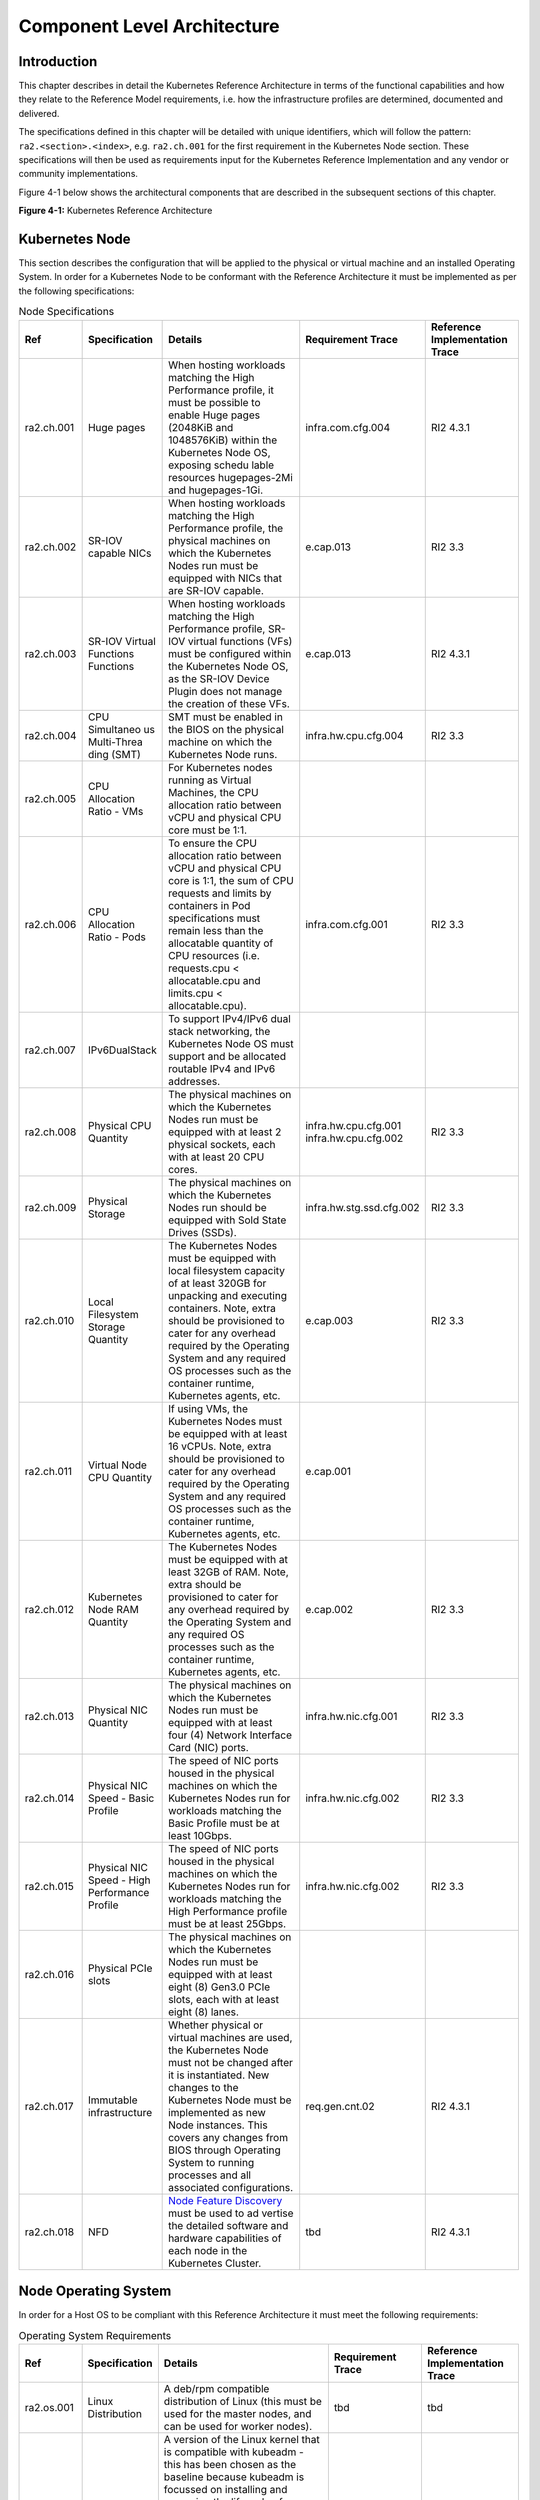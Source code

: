 Component Level Architecture
============================

Introduction
------------

This chapter describes in detail the Kubernetes Reference Architecture in terms
of the functional capabilities and how they relate to the Reference Model
requirements, i.e. how the infrastructure profiles are determined, documented
and delivered.

The specifications defined in this chapter will be detailed with unique
identifiers, which will follow the pattern: ``ra2.<section>.<index>``, e.g.
``ra2.ch.001`` for the first requirement in the Kubernetes Node section. These
specifications will then be used as requirements input for the Kubernetes
Reference Implementation and any vendor or community implementations.

Figure 4-1 below shows the architectural components that are described in the
subsequent sections of this chapter.

.. image:: ../figures/ch04_k8s_architecture.png
   :alt: "Figure 4-1: Kubernetes Reference Architecture"


**Figure 4-1:** Kubernetes Reference Architecture

Kubernetes Node
---------------

This section describes the configuration that will be applied to the physical or
virtual machine and an installed Operating System. In order for a Kubernetes Node
to be conformant with the Reference Architecture it must be implemented as per
the following specifications:

.. list-table:: Node Specifications
   :widths: 10 10 40 20 20
   :header-rows: 1

   * - Ref
     - Specification
     - Details
     - Requirement Trace
     - Reference Implementation Trace
   * - ra2.ch.001
     - Huge pages
     - When hosting workloads matching the High Performance profile, it must be possible to enable Huge pages (2048KiB and 1048576KiB) within the Kubernetes Node OS, exposing schedu lable resources hugepages-2Mi and hugepages-1Gi.
     - infra.com.cfg.004
     - RI2 4.3.1
   * - ra2.ch.002
     - SR-IOV capable NICs
     - When hosting workloads matching the High Performance profile, the physical machines on which the Kubernetes Nodes run must be equipped with NICs that are SR-IOV capable.
     - e.cap.013
     - RI2 3.3
   * - ra2.ch.003
     - SR-IOV Virtual Functions Functions
     - When hosting workloads matching the High Performance profile, SR-IOV virtual functions (VFs) must be configured within the Kubernetes Node OS, as the SR-IOV Device Plugin does not manage the creation of these VFs.
     - e.cap.013
     - RI2 4.3.1
   * - ra2.ch.004
     - CPU Simultaneo us Multi-Threa ding (SMT)
     - SMT must be enabled in the BIOS on the physical machine on which the Kubernetes Node runs.
     - infra.hw.cpu.cfg.004
     - RI2 3.3
   * - ra2.ch.005
     - CPU Allocation Ratio - VMs
     - For Kubernetes nodes running as Virtual Machines, the CPU allocation ratio between vCPU and physical CPU core must be 1:1.
     -
     -
   * - ra2.ch.006
     - CPU Allocation Ratio - Pods
     - To ensure the CPU allocation ratio between vCPU and physical CPU core is 1:1, the sum of CPU requests and limits by containers in Pod specifications must remain less than the allocatable quantity of CPU resources (i.e. requests.cpu < allocatable.cpu and limits.cpu < allocatable.cpu).
     - infra.com.cfg.001
     - RI2 3.3
   * - ra2.ch.007
     - IPv6DualStack
     - To support IPv4/IPv6 dual stack networking, the Kubernetes Node OS must support and be allocated routable IPv4 and IPv6 addresses.
     -
     -
   * - ra2.ch.008
     - Physical CPU Quantity
     - The physical machines on which the Kubernetes Nodes run must be equipped with at least 2 physical sockets, each with at least 20 CPU cores.
     - infra.hw.cpu.cfg.001 infra.hw.cpu.cfg.002
     - RI2 3.3
   * - ra2.ch.009
     - Physical Storage
     - The physical machines on which the Kubernetes Nodes run should be equipped with Sold State Drives (SSDs).
     - infra.hw.stg.ssd.cfg.002
     - RI2 3.3
   * - ra2.ch.010
     - Local Filesystem Storage Quantity
     - The Kubernetes Nodes must be equipped with local filesystem capacity of at least 320GB for unpacking and executing containers. Note, extra should be provisioned to cater for any overhead required by the Operating System and any required OS processes such as the container runtime, Kubernetes agents, etc.
     - e.cap.003
     - RI2 3.3
   * - ra2.ch.011
     - Virtual Node CPU Quantity
     - If using VMs, the Kubernetes Nodes must be equipped with at least 16 vCPUs. Note, extra should be provisioned to cater for any overhead required by the Operating System and any required OS processes such as the container runtime, Kubernetes agents, etc.
     - e.cap.001
     -
   * - ra2.ch.012
     - Kubernetes Node RAM Quantity
     - The Kubernetes Nodes must be equipped with at least 32GB of RAM. Note, extra should be provisioned to cater for any overhead required by the Operating System and any required OS processes such as the container runtime, Kubernetes agents, etc.
     - e.cap.002
     - RI2 3.3
   * - ra2.ch.013
     - Physical NIC Quantity
     - The physical machines on which the Kubernetes Nodes run must be equipped with at least four (4) Network Interface Card (NIC) ports.
     - infra.hw.nic.cfg.001
     - RI2 3.3
   * - ra2.ch.014
     - Physical NIC Speed - Basic Profile
     - The speed of NIC ports housed in the physical machines on which the Kubernetes Nodes run for workloads matching the Basic Profile must be at least 10Gbps.
     - infra.hw.nic.cfg.002
     - RI2 3.3
   * - ra2.ch.015
     - Physical NIC Speed - High Performance Profile
     - The speed of NIC ports housed in the physical machines on which the Kubernetes Nodes run for workloads matching the High Performance profile must be at least 25Gbps.
     - infra.hw.nic.cfg.002
     - RI2 3.3
   * - ra2.ch.016
     - Physical PCIe slots
     - The physical machines on which the Kubernetes Nodes run must be equipped with at least eight (8) Gen3.0 PCIe slots, each with at least eight (8) lanes.
     -
     -
   * - ra2.ch.017
     - Immutable infrastructure
     - Whether physical or virtual machines are used, the Kubernetes Node must not be changed after it is instantiated. New changes to the Kubernetes Node must be implemented as new Node instances. This covers any changes from BIOS through Operating System to running processes and all associated configurations.
     - req.gen.cnt.02
     - RI2 4.3.1
   * - ra2.ch.018
     - NFD
     - `Node Feature Discovery <https://kubernetes-sigs.github.io/node-feature-discovery/stable/get-started/index.html>`__ must be used to ad vertise the detailed software and hardware capabilities of each node in the Kubernetes Cluster.
     - tbd
     - RI2 4.3.1

Node Operating System
---------------------

In order for a Host OS to be compliant with this Reference Architecture it must meet the following requirements:

.. list-table:: Operating System Requirements
   :widths: 10 10 40 20 20
   :header-rows: 1

   * - Ref
     - Specification
     - Details
     - Requirement Trace
     - Reference Implementation Trace
   * - ra2.os.001
     - Linux Distribution
     - A deb/rpm compatible distribution of Linux (this must be used for the master nodes, and can be used for worker nodes).
     - tbd
     - tbd
   * - ra2.os.002
     - Linux Kernel Version
     - A version of the Linux kernel that is compatible with kubeadm - this has been chosen as the baseline because kubeadm is focussed on installing and managing the lifecycle of Kubernetes and nothing else, hence it is easily integrated into higher-level and more complete tooling for the full lifecycle management of the infrastructure, cluster add-ons, etc.
     - tbd
     - tbd
   * - ra2.os.003
     - Windows Server
     - Windows Server (this can be used for worker nodes, but be aware of the limitations).
     - tbd
     - tbd
   * - ra2.os.004
     - Disposable OS
     - In order to support req.gen.cnt.03 (immutable infrastructure), the Host OS must be disposable, meaning the configuration of the Host OS (and associated infrastructure such as VM or bare metal server) must be consistent - e.g. the system software and configuration of that software must be identical apart from those areas of configuration that must be different such as IP addresses and hostnames.
     - tbd
     - tbd
   * - ra2.os.005
     - Automated Deployment
     - This approach to configuration management supports req.lcm.gen.01 (automated deployments)
     - tbd
     - tbd

The following lists the kernel versions that comply with this Reference Architecture specification.

.. list-table:: Operating System Versions
   :widths: 20 20 20
   :header-rows: 1

   * - OS Family
     - Kernel Version(s)
     - Notes
   * - Linux
     - 3.10+
     -
   * - Windows
     - 1809 (10.0.17763)
     - For worker nodes only

Kubernetes
----------

In order for the Kubernetes components to be conformant with the Reference Architecture they must be implemented as per
the following specifications:

.. list-table:: Kubernetes Specifications
   :widths: 10 10 40 20 20
   :header-rows: 1

   * - Ref
     - Specification
     - Details
     - Requirement Trace
     - Reference Implementation Trace
   * - ra2.k8s.001
     - Kubernetes Conformance
     - The Kubernetes distribution, product, or installer used in the implementation must be listed in the `Kubernetes Distributions and Platforms document <https://docs.google.com/spreadsheets/d/1uF9BoDzzisHSQemXHIKegMhuythuq_GL3N1mlUUK2h0/edit#gid=0>`__ and marked (X) as conformantfor the Kubernetes version defined in :ref:`index:required versions of most important components`.
     - req.gen.cnt.03
     - RI2 4.3.1
   * - ra2.k8s.002
     - Highly available etcd
     - An implementation must consist of either three, five or seven nodes running the etcd service (can be colocated on the master nodes, or can run on separate nodes, but not on worker nodes).
     - req.gen.rsl.02, req.gen.avl.01
     - RI2 4.3.1
   * - ra2.k8s.003
     - Highly available control plane
     - An implementation must consist of at least one master node per availability zone or fault domain to ensure the high availability and resilience of the Kubernetes control plane services.
     -
     -
   * - ra2.k8s.012
     - Control plane services
     - A master node must run at least the following Kubernetes control plane services: kube-apiserver, kube-scheduler and kube-controller-manager.
     - req.gen.rsl.02, req.gen.avl.01
     - RI2 4.3.1
   * - ra2.k8s.004
     - Highly available worker nodes
     - An implementation must consist of at least one worker node per availability zone or fault domain to ensure the high availability and resilience of workloads managed by Kubernetes
     - req.gen.rsl.01, req.gen.avl.01, req.kcm.gen.02, req.inf.com.02
     -
   * - ra2.k8s.005
     - Kubernetes API Version
     - In alignment with the `Kubernetes version support policy <https://kubernetes.io/docs/setup/release/version-skew-policy/#supported-versions>`__, an implementation must use a Kubernetes version as per the subcomponent versions table in :ref:`index:required versions of most important components`.
     -
     -
   * - ra2.k8s.006
     - NUMA Support
     - When hosting workloads matching the High Performance profile, the TopologyManager and CPUManager feature gates must be enabled and configured on the kubelet (note, TopologyManager is enabled by default in Kubernetes v1.18 and later, with CPUManager enabled by default in Kubernetes v1.10 and later). --feature-gates="..., TopologyManager=true,CPUManager=true" --topology-manager-policy=single-numa-node --cpu-manager-policy=static
     - e.cap.007, infra.com.cfg .002, infra.hw.cpu. cfg.003
     -
   * - ra2.k8s.007
     - DevicePlugins Feature Gate
     - When hosting workloads matching the High Performance profile, the DevicePlugins feature gate must be enabled (note, this is enabled by default in Kubernetes v1.10 or later). --feature-gates="...,DevicePlugins=true,..."
     - Various, e.g. e.cap.013
     - RI2 4.3.1
   * - ra2.k8s.008
     - System Resource Reservations
     - To avoid resource starvation issues on nodes, the implementation of the architecture must reserve compute resources for system daemons and Kubernetes system daemons such as kubelet, container runtime, etc. Use the following kubelet flags: --reserved-cpus=[a-z], using two of a-z to reserve 2 SMT threads.
     - i.cap.014
     -
   * - ra2.k8s.009
     - CPU Pinning
     - When hosting workloads matching the High Performance profile, in order to support CPU Pinning, the kubelet must be started with the --cpu-manager-policy=static option. (Note, only containers in Guaranteed pods - where CPU resource requests and limits are identical - and configured with positive-integer CPU requests will take advantage of this. All other Pods will run on CPUs in the remaining shared pool.)
     - infra.com.cfg.003
     -
   * - ra2.k8s.010
     - IPv6DualStack
     - To support IPv6 and IPv4, the IPv6DualStack feature gate must be enabled on various components (requires Kubernetes v1.16 or later). kube-apiserver: --feature-gates="IPv6DualStack=true". kube-controller-manager: --feature-gates="IPv6DualStack=true" --cluster-cidr=<IPv4 CIDR>,<IPv6 CIDR> --service-cluster-ip-range=<IPv4 CIDR>, <IPv6 CIDR> --node-cidr-mask-size-ipv4 ¦ --node-cidr-mask-size-ipv6 defaults to /24 for IPv4 and /64 for IPv6. kubelet: --feature-gates="IPv6DualStack=true". kube-proxy: --cluster-cidr=<IPv4 CIDR>, <IPv6 CIDR> --feature-gates="IPv6DualStack=true"
     - req.inf.ntw.004
     -
   * - ra2.k8s.011
     - Anuket profile labels
     - To clearly identify which worker nodes are compliant with the different profiles defined by Anuket the worker nodes must be labelled according to the following pattern: an anuket.io/profile/basic label must be set to true on the worker node if it can fulfil the requirements of the basic profile and an anuket.io/profile/network-intensive label must be set to true on the worker node if it can fulfil the requirements of the High Performance profile. The requirements for both profiles can be found in :ref:`chapters/chapter02:architecture requirements`.
     -
     -
   * - ra2.k8s.012
     - Kubernetes APIs
     - Kubernetes `Alpha API <https://kubernetes.io/docs/reference/using-api/#api-versioning>`__ are recommended only for testing, therefore all Alpha APIs must be disabled.
     -
     -
   * - ra2.k8s.013
     - Kubernetes APIs
     - Backward compatibility of all supported GA APIs of Kubernetes must be supported.
     -
     -
   * - ra2.k8s.014
     - Security Groups
     - Kubernetes must support NetworkPolicy feature.
     -
     -
   * - ra2.k8s.015
     - Publishing Services (ServiceTypes)
     - Kubernetes must support LoadBalancer `Service (ServiceTypes) <https://kubernetes.io/docs/concepts/services-networking/service/#publishing-services-service-types>`__.
     -
     -
   * - ra2.k8s.016
     - Publishing Services (ServiceTypes)
     - Kubernetes must support `Ingress <https://kubernetes.io/docs/concepts/services-networking/ingress/>`__.
     -
     -
   * - ra2.k8s.017
     - Publishing Services (ServiceTypes)
     - Kubernetes should support NodePort `Service (ServiceTypes) <https://kubernetes.io/docs/concepts/services-networking/service/#publishing-services-service-types>`__.
     - req.inf.ntw. 17
     -
   * - ra2.k8s.018
     - Publishing Services (ServiceTypes)
     - Kubernetes should support ExternalName `Service (ServiceTypes) <https://kubernetes.io/docs/concepts/services-networking/service/#publishing-services-service-types>`__.
     -
     -
   * - ra2.k8s.019
     - Kubernetes APIs
     - Kubernetes Beta APIs must be supported only when a stable GA of the same version doesn't exist.
     - req.int.api. 04
     -

Container runtimes
------------------

.. list-table:: Container Runtime Specifications
   :widths: 10 10 40 20 20
   :header-rows: 1

   * - Ref
     - Specification
     - Details
     - Requirement Trace
     - Reference Implementation Trace
   * - ra2.crt.001
     - Conformance with OCI 1.0 runtime spec
     - The container runtime must be implemented as per the `OCI 1.0 <https://github.com/opencontainers/runtime-spec/blob/master/spec.md>`__ (Open Container Initiative 1.0) specification.
     - req.gen.ost. 01
     - RI2 4.3.1
   * - ra2.crt.002
     - Kubernetes Container Runtime Interface (CRI)
     - The Kubernetes container runtime must be implemented as per the `Kubernetes Container Runtime Interface (CRI) <https://kubernetes.io/blog/2016/12/container-runtime-interface-cri-in-kubernetes/>`__
     - req.gen.ost. 01
     - RI2 4.3.1

Networking solutions
--------------------

In order for the networking solution(s) to be conformant with the Reference
Architecture they must be implemented as per the following specifications:

.. list-table:: Networking Solution Specifications
   :widths: 10 10 40 20 20
   :header-rows: 1

   * - Ref
     - Specification
     - Details
     - Requirement Trace
     - Reference Implementation Trace
   * - ra2.ntw.001
     - Centralised network administration
     - The networking solution deployed within the implementation must be administered through the Kubernetes API using native Kubernetes API resources and objects, or Custom Resources.
     - req.inf.ntw. 03
     - RI2 4.3.1
   * - ra2.ntw.002
     - Default Pod Network - CNI
     - The networking solution deployed within the implementation must use a CNI-conformant Network Plugin for the Default Pod Network, as the alternative (kubenet) does not support cross-node networking or Network Policies.
     - req.gen.ost. 01, req.inf.ntw. 08
     - RI2 4.3.1
   * - ra2.ntw.003
     - Multiple connection points
     - The networking solution deployed within the implementation must support the capability to connect at least FIVE connection points to each Pod, which are additional to the default connection point managed by the default Pod network CNI plugin.
     - e.cap.004
     - RI2 4.3.1
   * - ra2.ntw.004
     - Multiple connection points presentation
     - The networking solution deployed within the implementation must ensure that all additional non-default connection points are requested by Pods using standard Kubernetes resource scheduling mechanisms such as annotations or container resource requests and limits.
     - req.inf.ntw. 03
     - RI2 4.3.1
   * - ra2.ntw.005
     - Multiplexer / meta-plugin
     - The networking solution deployed within the implementation may use a multiplexer/meta-plugin.
     - req.inf.ntw. 06, req.inf.ntw. 07
     - RI2 4.3.1
   * - ra2.ntw.006
     - Multiplexer / meta-plugin CNI Conformance
     - If used, the selected multiplexer/meta-plugin must integrate with the Kubernetes control plane via CNI.
     - req.gen.ost. 01
     - RI2 4.3.1
   * - ra2.ntw.007
     - Multiplexer / meta-plugin CNI Plugins
     - If used, the selected multiplexer/meta-plugin must support the use of multiple CNI-conformant Network Plugins.
     - req.gen.ost. 01, req.inf.ntw. 06
     - RI2 4.3.1
   * - ra2.ntw.008
     - SR-IOV Device Plugin for High Performance
     - When hosting workloads that match the High Performance profile and require SR-IOV acceleration, a Device Plugin for SR-IOV must be used to configure the SR-IOV devices and advertise them to the kubelet.
     - e.cap.013
     - RI2 4.3.1
   * - ra2.ntw.009
     - Multiple connection points with multiplexer / meta-plugin
     - When a multiplexer/meta-plugin is used, the additional non-default connection points must be managed by a CNI-conformant Network Plugin.
     - req.gen.ost. 01
     - RI2 4.3.1
   * - ra2.ntw.010
     - User plane networking
     - When hosting workloads matching the High Performance profile, CNI network plugins that support the use of DPDK, VPP, and/or SR-IOV must be deployed as part of the networking solution.
     - infra.net.acc .cfg.001
     - RI2 4.3.1
   * - ra2.ntw.011
     - NATless connectivity
     - When hosting workloads that require source and destination IP addresses to be preserved in the traffic headers, a NATless CNI plugin that exposes the pod IP directly to the external networks (e.g. Calico, MACVLAN or IPVLAN CNI plugins) must be used.
     - req.inf.ntw. 14
     -
   * - ra2.ntw.012
     - Device Plugins
     - When hosting workloads matching the High Performance profile that require the use of FPGA, SR-IOV or other Acceleration Hardware, a Device Plugin for that FPGA or Acceleration Hardware must be used.
     - e.cap.016, e.cap.013
     - RI2 4.3.1
   * - ra2.ntw.013
     - Dual stack CNI
     - The networking solution deployed within the implementation must use a CNI-conformant Network Plugin that is able to support dual-stack IPv4/IPv6 networking.
     - req.inf.ntw. 04
     -
   * - ra2.ntw.014
     - Security Groups
     - The networking solution deployed within the implementation must support network policies.
     - infra.net.cfg .004
     -
   * - ra2.ntw.015
     - IPAM plugin for multiplexer
     - When a multiplexer/meta-plugin is used, a CNI-conformant IPAM Network Plugin must be installed to allocate IP addresses for secondary network interfaces across all nodes of the cluster.
     - req.inf.ntw. 10
     -

Storage components
------------------

In order for the storage solutions to be conformant with the Reference
Architecture they must be implemented as per the following specifications:

.. list-table:: Storage Solution Specifications
   :widths: 10 10 40 20 20
   :header-rows: 1

   * - Ref
     - Specification
     - Details
     - Requirement Trace
     - Reference Implementation Trace
   * - ra2.stg.001
     - Ephemeral Storage
     - An implementation must support ephemeral storage, for the unpacked container images to be stored and executed from, as a directory in the filesystem on the worker node on which the container is running. See the Container runtimes section above for more information on how this meets the requirement for ephemeral storage for containers.
     -
     -
   * - ra2.stg.002
     - Kubernetes Volumes
     - An implementation may attach additional storage to containers using Kubernetes Volumes.
     -
     -
   * - ra2.stg.003
     - Kubernetes Volumes
     - An implementation may use Volume Plugins (see ra2.stg.005 below) to allow the use of a storage protocol (e.g., iSCSI, NFS) or management API (e.g., Cinder, EBS) for the attaching and mounting of storage into a Pod.
     -
     -
   * - ra2.stg.004
     - Persistent Volumes
     - An implementation may support Kubernetes Persistent Volumes (PV) to provide persistent storage for Pods. Persistent Volumes exist independent of the lifecycle of containers and/or pods.
     - req.inf.stg. 01
     -
   * - ra2.stg.005
     - Storage Volume Types
     - An implementation must support the following Volume types: emptyDir, ConfigMap, Secret and PersistentVolumeClaim. Other Volume plugins may be supported to allow for the use of a range of backend storage systems.
     -
     -
   * - ra2.stg.006
     - Container Storage Interface (CSI)
     - An implementation may support the Container Storage Interface (CSI), an Out-of-tree plugin. In order to support CSI, the feature gates CSIDriverRegistry and CSINodeInfo must be enabled. The implementation must use a CSI driver (`full list of CSI drivers <https://kubernetes-csi.github.io/docs/drivers.html>`__). An implementation may support ephemeral storage through a CSI-compatible volume plugin in which case the CSIInlineVolume feature gate must be enabled. An implementation may support Persistent Volumes through a CSI-compatible volume plugin in which case the CSIPersistentVolume feature gate must be enabled.
     -
     -
   * - ra2.stg.007
     -
     - An implementation should use Kubernetes Storage Classes to support automation and the separation of concerns between providers of a service and consumers of the service.
     -
     -

A note on object storage:

-  This Reference Architecture does not include any specifications for object
   storage, as this is neither a native Kubernetes object, nor something that is
   required by CSI drivers. Object storage is an application-level requirement
   that would ordinarily be provided by a highly scalable service offering rather
   than being something an individual Kubernetes cluster could offer.

..

   Todo: specifications/commentary to support req.inf.stg.04 (SDS) and req.inf.stg.05 (high performance and
   horizontally scalable storage). Also req.sec.gen.06 (storage resource isolation), req.sec.gen.10 (CIS - if
   applicable) and req.sec.zon.03 (data encryption at rest).

Service meshes
--------------

Application service meshes are not in scope for the architecture. The service mesh is a dedicated infrastructure layer
for handling service-to-service communication, and it is recommended to secure service-to-service communications within
a cluster and to reduce the attack surface. The benefits of the service mesh framework are described in
:ref:`chapters/chapter05:use transport layer security and service mesh`. In addition to securing communications, the
use of a service mesh extends Kubernetes capabilities regarding observability and reliability.

Network service mesh specifications are handled in section `Networking solutions <#networking-solutions>`__.

Kubernetes Application package manager
--------------------------------------

In order for the application package managers to be conformant with the Reference
Architecture they must be implemented as per the following specifications:

.. list-table:: Kubernetes Application Package Specifications
   :widths: 10 10 40 20 20
   :header-rows: 1

   * - Ref
     - Specification
     - Details
     - Requirement Trace
     - Reference Implementation Trace
   * - ra2.pkg.001
     - API-based package management
     - A package manager must use the Kubernetes APIs to manage application artifacts. Cluster-side components such as Tiller are not supported.
     - req.int.api. 02
     -
   * - ra2.pkg.002
     - Helm version 3
     - All workloads must be packaged using Helm (version 3) charts.
     -
     -

Helm version 3 has been chosen as the Application packaging mechanism to ensure compliance with the
`ONAP ASD NF descriptor specification <https://wiki.onap.org/display/DW/Application+Service+Descriptor+%28ASD%29+and+pac
kaging+Proposals+for+CNF>`__ and `ETSI SOL0001 rel. 4 MCIOP specification <https://www.etsi.org/deliver/etsi_gs/NFV-SOL/
001_099/001/04.02.01_60/gs_NFV-SOL001v040201p.pdf>`__.

**Table 4-8:** Kubernetes Application Package Manager Specifications

Kubernetes workloads
--------------------

In order for the Kubernetes workloads to be conformant with the Reference
Architecture they must be implemented as per the following specifications:

.. list-table:: Kubernetes Workload Specifications
   :widths: 10 20 50 10 10
   :header-rows: 1

   * - Ref
     - Specification
     - Details
     - Requirement Trace
     - Reference Implementation Trace
   * - ra2.app.001
     - `Root <https://github.com/opencontainers/runtime-spec/blob/master/config.md>`__ Parameter Group (OCI Spec)
     - Specifies the container's root filesystem.
     - TBD
     - N/A
   * - ra2.app.002
     - `Mounts <https://github.com/opencontainers/runtime-spec/blob/master/config.md#mounts>`__ Parameter Group (OCI Spec)
     - Specifies additional mounts beyond root.
     - TBD
     - N/A
   * - ra2.app.003
     - `Process <https://github.com/opencontainers/runtime-spec/blob/master/config.md#process>`__ Parameter Group (OCI Spec)
     - Specifies the container process.
     - TBD
     - N/A
   * - ra2.app.004
     - `Hostname <https://github.com/opencontainers/runtime-spec/blob/master/config.md#hostname>`__ Parameter Group (OCI Spec)
     - Specifies the container's hostname as seen by processes running inside the container.
     - TBD
     - N/A
   * - ra2.app.005
     - `User <https://github.com/opencontainers/runtime-spec/blob/master/config.md#user>`__ Parameter Group (OCI Spec)
     - User for the process is a platform-specific structure that allows specific control over which user the process runs as.
     - TBD
     - N/A
   * - ra2.app.006
     - Consumption of additional, non-default connection points
     - Any additional non-default connection points must be requested through the use of workload annotations or resource requests and limits within the container spec passed to the Kubernetes API Server.
     - req.int.api.01
     - N/A
   * - ra2.app.007
     - Host Volumes
     - Workloads should not use hostPath volumes, as `Pods with identical configuration <https://kubernetes.io/docs/concepts/storage/volumes/#hostpath>`__ (such as those created from a PodTemplate) may behave differently on different nodes due to different files on the nodes.
     - req.kcm.gen.02
     - N/A
   * - ra2.app.008
     - Infrastructure dependency
     - Workloads must not rely on the availability of the master nodes for the successful execution of their functionality (i.e. loss of the master nodes may affect non-functional behaviours such as healing and scaling, but components that are already running will continue to do so without issue).
     - TBD
     - N/A
   * - ra2.app.009
     - Device plugins
     - Workload descriptors must use the resources advertised by the device plugins to indicate their need for an FPGA, SR-IOV or other acceleration device.
     - TBD
     - N/A
   * - ra2.app.010
     - Node Feature Discovery (NFD)
     - Workload descriptors must use the labels advertised by `Node Feature Discovery <https://kubernetes-sigs.github.io/node-feature-discovery/stable/get-started/index.html>`__ to indicate which node software of hardware features they need.
     - TBD
     - N/A
   * - ra2.app.011
     - Published helm chart
     - Helm charts of the CNF must be published into a helm registry and must not be used from local copies.
     - `CNCF CNF Testsuite <https://github.com/cncf/cnf-testsuite/blob/main/RATIONALE.md#test-if-the-helm-chart-is-published-helm_chart_published>`__
     - N/A
   * - ra2.app.012
     - Valid Helm chart
     - Helm charts of the CNF must be valid and should pass the helm lint validation.
     - `CNCF CNF Testsuite <https://github.com/cncf/cnf-testsuite/blob/main/RATIONALE.md#test-if-the-helm-chart-is-valid-helm_chart_vali   d>`__
     - N/A
   * - ra2.app.013
     - Rolling update
     - Rolling update of the CNF must be possible using Kubernetes deployments.
     - `CNCF CNF Testsuite <https://github.com/cncf/cnf-testsuite/blob/main/RATIONALE.md#to-test-if-the-cnf-can-perform-a-rolling-update-rolling_update>`__
     - N/A
   * - ra2.app.014
     - Rolling downgrade
     - Rolling downgrade of the CNF must be possible using Kubernetes deployments.
     - `CNCF CNF Testsuite <https://github.com/cncf/cnf-testsuite/blob/main/RATIONALE.md#to-check-if-a-cnf-version-can-be-downgraded-through-a-rolling_downgrade-rolling_downgrade>`__
     - N/A
   * - ra2.app.015
     - CNI compatibility
     - The CNF must use CNI compatible networking plugins.
     - `CNCF CNF Testsuite <https://github.com/cncf/cnf-testsuite/blob/main/RATIONALE.md#to-check-if-the-cnf-is-compatible-with-different-cnis-cni_compatibility>`__
     - N/A
   * - ra2.app.016
     - Kubernetes API stability
     - The CNF must not use any Kubernetes alpha API-s.
     - `CNCF CNF Testsuite <https://github.com/cncf/cnf-testsuite/blob/main/RATIONALE.md#poc-to-check-if-a-cnf-uses-kubernetes-alpha-apis-alpha_k8s_apis-alpha_k8s_apis>`__
     - N/A
   * - ra2.app.017
     - CNF resiliency (node drain)
     - CNF must not loose data, must continue to run and its readiness probe outcome must be Success even in case of a node drain and rescheduling occurs.
     - `CNCF CNF Testsuite <https://github.com/cncf/cnf-testsuite/blob/main/RATIONALE.md#test-if-the-cnf-crashes-when-node-drain-occurs-node_drain>`__
     - N/A
   * - ra2.app.018
     - CNF resiliency (network latency)
     - CNF must not loose data, must continue to run and its readiness probe outcome must be Success even in case of network latency up to 2000 ms occurs.
     - `CNCF CNF Testsuite <https://github.com/cncf/cnf-testsuite/blob/main/RATIONALE.md#test-if-the-cnf-crashes-when-network-latency-occurs-pod_network_latency>`__
     - N/A
   * - ra2.app.019
     - CNF resiliency (pod delete)
     - CNF must not loose data, must continue to run and its readiness probe outcome must be Success even in case of pod delete occurs.
     - `CNCF CNF Testsuite <https://github.com/cncf/cnf-testsuite/blob/main/RATIONALE.md#test-if-the-cnf-crashes-when-disk-fill-occurs-disk_fill>`__
     - N/A
   * - ra2.app.020
     - CNF resiliency (pod memory hog)
     - CNF must not loose data, must continue to run and its readiness probe outcome must be Success even in case of pod memory hog occurs.
     - `CNCF CNF Testsuite <https://github.com/cncf/cnf-testsuite/blob/main/RATIONALE.md#test-if-the-cnf-crashes-when-pod-memory-hog-occurs-pod_memory_hog>`__
     - N/A
   * - ra2.app.021
     - CNF resiliency (pod I/O stress)
     - CNF must not loose data, must continue to run and its readiness probe outcome must be Success even in case of pod I/O stress occurs.
     - `CNCF CNF Testsuite <https://github.com/cncf/cnf-testsuite/blob/main/RATIONALE.md#test-if-the-cnf-crashes-when-pod-io-stress-occurs-pod_io_stress>`__
     - N/A
   * - ra2.app.022
     - CNF resiliency (pod network corruption)
     - CNF must not loose data, must continue to run and its readiness probe outcome must be Success even in case of pod network corruption occurs.
     - `CNCF CNF Testsuite <https://github.com/cncf/cnf-testsuite/blob/main/RATIONALE.md#test-if-the-cnf-crashes-when-pod-network-corruption-occurs-pod_network_corruptio  n>`__
     - N/A
   * - ra2.app.023
     - CNF resiliency (pod network duplication)
     - CNF must not loose data, must continue to run and its readiness probe outcome must be Success even in case of pod network duplication occurs.
     - `CNCF CNF Testsuite <https://github.com/cncf/cnf-testsuite/blob/main/RATIONALE.md#test-if-the-cnf-crashes-when-pod-network-duplication-occurs-pod_network_duplication>`__
     - N/A
   * - ra2.app.024
     - CNF resiliency (pod DNS error)
     - CNF must not lose data, must continue to run and its readiness probe outcome must be Success even in case of pod DNS error occurs.
     -
     - N/A
   * - ra2.app.025
     - CNF local storage
     - CNF must not use local storage.
     - `CNCF CNF Testsuite <https://github.com/cncf/cnf-testsuite/blob/main/RATIONALE.md#to-test-if-the-cnf-uses-local-storage-no_local_volume_configuration>`__
     - N/A
   * - ra2.app.026
     - Liveness probe
     - All Pods of the CNF must have livenessProbe defined.
     - `CNCF CNF Testsuite <https://github.com/cncf/cnf-testsuite/blob/main/RATIONALE.md#to-test-if-there-is-a-liveness-entry-in-the-helm-chart-liveness>`__
     - N/A
   * - ra2.app.027
     - Readiness probe
     - All Pods of the CNF must have readinessProbe defined.
     - `CNCF CNF Testsuite <https://github.com/cncf/cnf-testsuite/blob/main/RATIONALE.md#to-test-if-there-is-a-readiness-entry-in-the-helm-chart-readiness>`__
     - N/A
   * - ra2.app.028
     - No access to container daemon sockets
     - The CNF must not have any of the container daemon sockets (e.g.: /var/run/docker.sock, /var/run/containerd.sock or /var/run/crio.sock) mounted.
     -
     - N/A
   * - ra2.app.029
     - No automatic service account mapping
     - Non specified service accounts must not be automatically mapped. To prevent this the automountServiceAccountToken: false flag must be set in all Pods of the CNF.
     - `CNCF CNF Testsuite <https://github.com/cncf/cnf-testsuite/blob/main/RATIONALE.md#to-check-if-there-are-service-accounts-that-are-automatically-mapped-application_credentials>`__
     - N/A
   * - ra2.app.030
     - No host network access
     - Host network must not be attached to any of the Pods of the CNF. hostNetwork attribute of the Pod specifications must be False or should not be specified.
     - `CNCF CNF Testsuite <https://github.com/cncf/cnf-testsuite/blob/main/RATIONALE.md#to-check-if-there-is-a-host-network-attached-to-a-pod-host_network>`__
     - N/A
   * - ra2.app.031
     - Host process namespace separation
     - Pods of the CNF must not share the host process ID namespace or the host IPC namespace. Pod manifests must not have the hostPID or the hostIPC attribute set to true.
     - `CNCF CNF Testsuite <https://github.com/cncf/cnf-testsuite/blob/main/RATIONALE.md#to-check-if-containers-are-running-with-hostpid-or-hostipc-privileges-host_pid_ipc_privileges>`__
     - N/A
   * - ra2.app.032
     - Resource limits
     - All containers and namespaces of the CNF must have defined resource limits for at least CPU and memory resources.
     - `CNCF CNF Testsuite <https://github.com/cncf/cnf-testsuite/blob/main/RATIONALE.md#to-check-if-containers-have-resource-limits-defined-resource_policies>`__
     - N/A
   * - ra2.app.033
     - Read only filesystem
     - All containers of the CNF must have a read only filesystem. The readOnlyRootFilesystem attribute of the Pods in the their securityContext should be set to true.
     - `CNCF CNF Testsuite <https://github.com/cncf/cnf-testsuite/blob/main/RATIONALE.md#to-check-if-containers-have-immutable-file-systems-immutable_file_systems>`__
     - N/A
   * - ra2.app.034
     - Container image tags
     - All referred container images in the Pod manifests must be referred by a version tag pointing to a concrete version of the image. latest tag must not be used.
     -
     - N/A
   * - ra2.app.035
     - No hardcoded IP addresses
     - The CNF must not have any hardcoded IP addresses in its Pod specifications.
     - `CNCF CNF Testsuite <https://github.com/cncf/cnf-testsuite/blob/main/RATIONALE.md#to-test-if-there-are-any-non-declarative-hardcoded-ip-addresses-or-subnet-masks-in-the-k8s-runtime-configuration>`__
     - N/A
   * - ra2.app.036
     - No node ports
     - Service declarations of the CNF must not contain nodePort definition.
     - `Kubernetes documentation <https://kubernetes.io/docs/concepts/services-networking/service/>`__
     - N/A
   * - ra2.app.037
     - Immutable config maps
     - ConfigMaps used by the CNF must be immutable.
     - `Kubernetes documentation <https://kubernetes.io/docs/concepts/configuration/configmap/#configmap-immutable>`__
     - N/A
   * - ra2.app.038
     - Horizontal scaling
     - Increasing and decreasing of the CNF capacity should be implemented using horizontal scaling. If horizontal scaling is supported, automatic scaling must be possible using Kubernetes `Horizontal Pod Autoscale (HPA) <https://kubernetes.io/docs/tasks/run-application/horizontal-pod-autoscale/>`__ feature.
     - TBD
     - N/A
   * - ra2.app.039
     - CNF image size
     - The different container images of the CNF should not be bigger than 5GB.
     - `CNCF CNF Testsuite <https://github.com/cncf/cnf-testsuite/blob/main/RATIONALE.md#to-check-if-the-cnf-has-a-reasonable-image-size-reasonable_image_size>`__
     - N/A
   * - ra2.app.040
     - CNF startup time
     - Startup time of the Pods of a CNF should not be more than 60s where startup time is the time between starting the Pod until the readiness probe outcome is Success.
     - `CNCF CNF Testsuite <https://github.com/cncf/cnf-testsuite/blob/main/RATIONALE.md#to-check-if-the-cnf-have-a-reasonable-startup-time-reasonable_startup_time>`__
     - N/A
   * - ra2.app.041
     - No privileged mode
     - None of the Pods of the CNF should run in privileged mode.
     - `CNCF CNF Testsuite <https://github.com/cncf/cnf-testsuite/blob/main/RATIONALE.md#to-check-if-there-are-any-privileged-containers-kubscape-version-privileged_containers>`__
     - N/A
   * - ra2.app.042
     - No root user
     - None of the Pods of the CNF should run as a root user.
     - `CNCF CNF Testsuite <https://github.com/cncf/cnf-testsuite/blob/main/RATIONALE.md#to-check-if-any-containers-are-running-as-a-root-user-checks-the-user-outside-the-container-that-is-running-dockerd-non_root_user>`__
     - N/A
   * - ra2.app.043
     - No privilege escalation
     - None of the containers of the CNF should allow privilege escalation.
     - `CNCF CNF Testsuite <https://github.com/cncf/cnf-testsuite/blob/main/RATIONALE.md#to-check-if-there-are-any-privileged-containers-kubscape-version-privileged_containers>`__
     - N/A
   * - ra2.app.044
     - Non-root user
     - All Pods of the CNF should be able to execute with a non-root user having a non-root group. Both runAsUser and runAsGroup attributes should be set to a greater value than 999.
     - `CNCF CNF Testsuite <https://github.com/cncf/cnf-testsuite/blob/main/RATIONALE.md#to-check-if-containers-are-running-with-non-root-user-with-non-root-membership-non_root_containers>`__
     - N/A
   * - ra2.app.045
     - Labels
     - Pods of the CNF should define at least the following labels: app.kubernetes.io/name, app.kubernetes.io/version and app.kubernetes.io/part-of
     - `Kubernetes documentation <https://kubernetes.io/docs/concepts/overview/working-with-objects/common-labels/>`__
     - N/A

Additional required components
------------------------------

   This chapter should list any additional components needed to provide the services defined in Chapter 3.2 (e.g., Prometheus)

